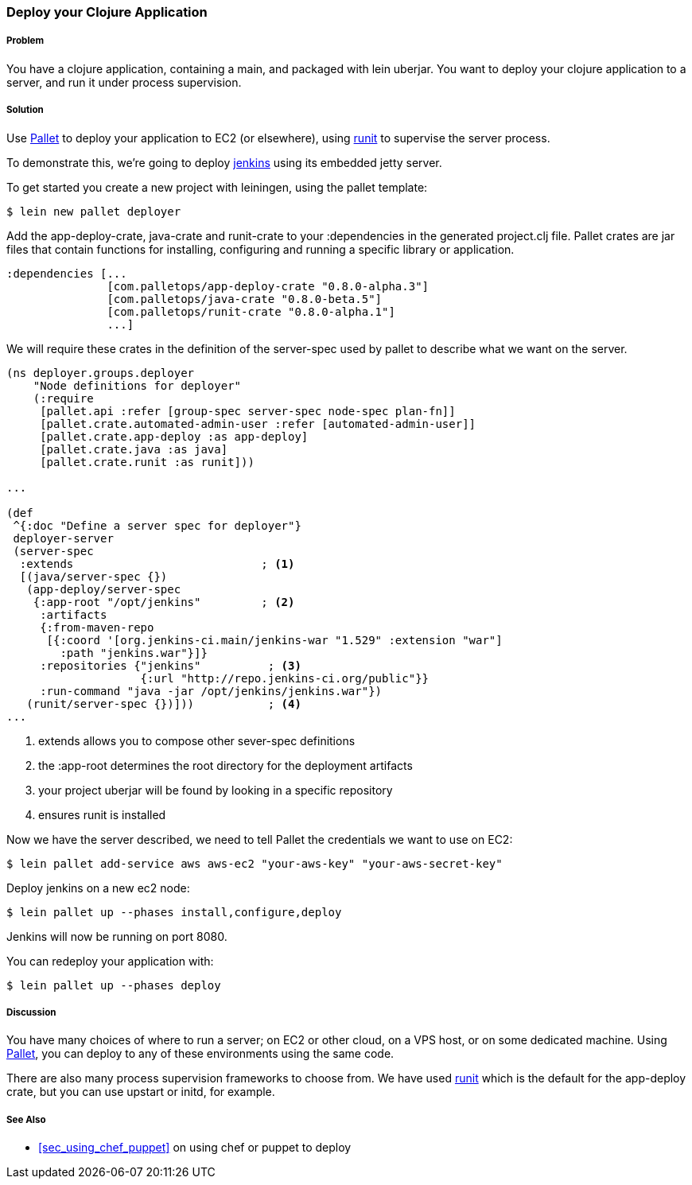 ////
:Author: Hugo Duncan
:Email: hugo@hugoduncan.org
////

=== Deploy your Clojure Application

(((Embedded jetty)))
(((jenkins)))

===== Problem

You have a clojure application, containing a +main+, and packaged with +lein uberjar+. You want to deploy your clojure application to a server, and run it under process supervision.

===== Solution

Use http://palletops.com/[Pallet] to deploy your application to EC2
(or elsewhere), using http://smarden.org/runit/[runit] to supervise the server
process.

To demonstrate this, we're going to deploy
http://jenkins-ci.org/[jenkins] using its embedded jetty server.

To get started you create a new project with leiningen, using the +pallet+ template:

[source,console]
----
$ lein new pallet deployer
----

Add the +app-deploy-crate+, +java-crate+ and +runit-crate+ to your +:dependencies+ in
the generated +project.clj+ file.  Pallet crates are jar files that
contain functions for installing, configuring and running a specific
library or application.

[source, clojure]
----
:dependencies [...
               [com.palletops/app-deploy-crate "0.8.0-alpha.3"]
               [com.palletops/java-crate "0.8.0-beta.5"]
               [com.palletops/runit-crate "0.8.0-alpha.1"]
               ...]
----

We will require these crates in the definition of the +server-spec+
used by pallet to describe what we want on the server.

[source, clojure]
----
(ns deployer.groups.deployer
    "Node definitions for deployer"
    (:require
     [pallet.api :refer [group-spec server-spec node-spec plan-fn]]
     [pallet.crate.automated-admin-user :refer [automated-admin-user]]
     [pallet.crate.app-deploy :as app-deploy]
     [pallet.crate.java :as java]
     [pallet.crate.runit :as runit]))

...

(def
 ^{:doc "Define a server spec for deployer"}
 deployer-server
 (server-spec
  :extends                            ; <1>
  [(java/server-spec {})
   (app-deploy/server-spec
    {:app-root "/opt/jenkins"         ; <2>
     :artifacts
     {:from-maven-repo
      [{:coord '[org.jenkins-ci.main/jenkins-war "1.529" :extension "war"]
        :path "jenkins.war"}]}
     :repositories {"jenkins"          ; <3>
                    {:url "http://repo.jenkins-ci.org/public"}}
     :run-command "java -jar /opt/jenkins/jenkins.war"})
   (runit/server-spec {})]))           ; <4>
...
----

 1. extends allows you to compose other +sever-spec+ definitions
 2. the +:app-root+ determines the root directory for the deployment artifacts
 3. your project uberjar will be found by looking in a specific repository
 4. ensures runit is installed

Now we have the server described, we need to tell Pallet the
credentials we want to use on EC2:

[source,console]
----
$ lein pallet add-service aws aws-ec2 "your-aws-key" "your-aws-secret-key"
----

Deploy jenkins on a new ec2 node:

[source,console]
----
$ lein pallet up --phases install,configure,deploy
----

Jenkins will now be running on port 8080.

You can redeploy your application with:

[source,console]
----
$ lein pallet up --phases deploy
----

===== Discussion

You have many choices of where to run a server; on EC2 or other cloud, on a VPS host, or on some dedicated machine. Using http://palletops.com/[Pallet], you can deploy to any of these environments using the same code.

There are also many process supervision frameworks to choose from.  We have used http://smarden.org/runit/[runit] which is the default for the +app-deploy+ crate, but you can use +upstart+ or +initd+,
for example.

===== See Also

* <<sec_using_chef_puppet>> on using chef or puppet to deploy

